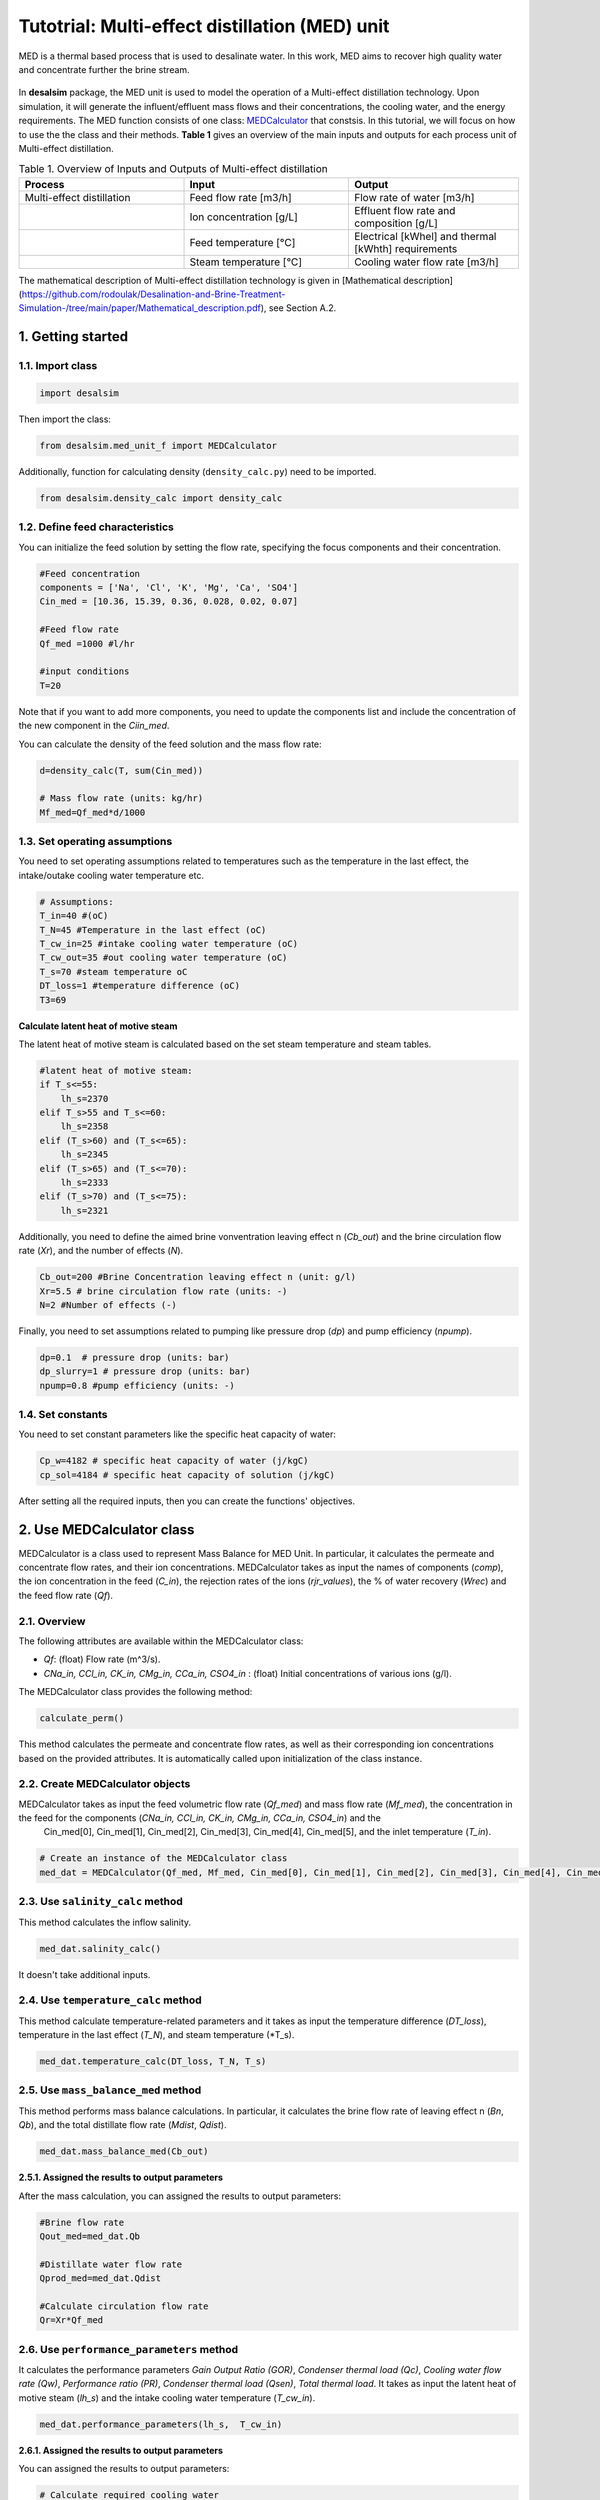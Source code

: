Tutotrial: Multi-effect distillation (MED) unit
++++++++++++++++++

MED is a thermal based process that is used to desalinate water. In this work, MED aims to recover high quality water and concentrate further the brine stream.

.. figure:: https://github.com/rodoulak/Desalination-and-Brine-Treatment-Simulation-/assets/150446818/54c49681-d70f-4cf4-ab5f-4a5d7d8791b7
   :width: 600px
   :alt: Image

.. raw:: html

   <div style="text-align: justify;">
In **desalsim** package, the MED unit is used to model the operation of a Multi-effect distillation technology. Upon simulation, it will generate the influent/effluent mass flows and their concentrations, the cooling water, and the energy requirements.
The MED function consists of one class: `MEDCalculator <#use-medalculator-class>`_ that constsis.  
In this tutorial, we will focus on how to use the the class and their methods.  **Table 1** gives an overview of the main inputs and outputs for each process unit of Multi-effect distillation. 

.. list-table:: Table 1. Overview of Inputs and Outputs of Multi-effect distillation
   :header-rows: 1
   :widths: 33 33 34

   * - Process
     - Input
     - Output
   * - Multi-effect distillation
     - Feed flow rate [m3/h]
     - Flow rate of water [m3/h]
   * -
     - Ion concentration [g/L]
     - Effluent flow rate and composition [g/L]
   * -
     - Feed temperature [°C]
     - Electrical [kWhel] and thermal [kWhth] requirements
   * -
     - Steam temperature [°C]
     - Cooling water flow rate [m3/h]


The mathematical description of Multi-effect distillation technology is given in [Mathematical description](https://github.com/rodoulak/Desalination-and-Brine-Treatment-Simulation-/tree/main/paper/Mathematical_description.pdf), see Section A.2. 

1. Getting started 
========
1.1. Import class
-----
.. code-block:: python

    import desalsim

Then import the class:  

.. code-block:: python

    from desalsim.med_unit_f import MEDCalculator

Additionally, function for calculating density (``density_calc.py``) need to be imported. 

.. code-block:: python

    from desalsim.density_calc import density_calc

1.2. Define feed characteristics
-----
You can initialize the feed solution by setting the flow rate, specifying the focus components and their concentration. 

.. code-block:: python

    #Feed concentration
    components = ['Na', 'Cl', 'K', 'Mg', 'Ca', 'SO4']
    Cin_med = [10.36, 15.39, 0.36, 0.028, 0.02, 0.07]

    #Feed flow rate 
    Qf_med =1000 #l/hr

    #input conditions
    T=20

Note that if you want to add more components, you need to update the components list and include the concentration of the new component in the *Ciin_med*. 

You can calculate the density of the feed solution and the mass flow rate:

.. code-block:: python

    d=density_calc(T, sum(Cin_med))

    # Mass flow rate (units: kg/hr)
    Mf_med=Qf_med*d/1000 

1.3. Set operating assumptions  
-----
You need to set operating assumptions related to temperatures such as the temperature in the last effect, the intake/outake cooling water temperature etc.  

.. code-block:: python

    # Assumptions:
    T_in=40 #(oC)
    T_N=45 #Temperature in the last effect (oC)
    T_cw_in=25 #intake cooling water temperature (oC)
    T_cw_out=35 #out cooling water temperature (oC)
    T_s=70 #steam temperature oC
    DT_loss=1 #temperature difference (oC)
    T3=69

**Calculate latent heat of motive steam**

The latent heat of motive steam is calculated based on the set steam temperature and steam tables. 

.. code-block:: python

    #latent heat of motive steam:
    if T_s<=55:
        lh_s=2370
    elif T_s>55 and T_s<=60:
        lh_s=2358
    elif (T_s>60) and (T_s<=65):
        lh_s=2345
    elif (T_s>65) and (T_s<=70):
        lh_s=2333
    elif (T_s>70) and (T_s<=75):
        lh_s=2321


Additionally, you need to define the aimed brine vonventration leaving effect n (*Cb_out*) and the brine circulation flow rate (*Xr*), and the number of effects (*N*). 

.. code-block:: python

    Cb_out=200 #Brine Concentration leaving effect n (unit: g/l)
    Xr=5.5 # brine circulation flow rate (units: -)
    N=2 #Number of effects (-)

Finally, you need to set assumptions related to pumping like pressure drop (*dp*) and pump efficiency (*npump*). 

.. code-block:: python

    dp=0.1  # pressure drop (units: bar)
    dp_slurry=1 # pressure drop (units: bar)
    npump=0.8 #pump efficiency (units: -)

1.4. Set constants 
-----
You need to set constant parameters like the specific heat capacity of water:

.. code-block:: python

    Cp_w=4182 # specific heat capacity of water (j/kgC)
    cp_sol=4184 # specific heat capacity of solution (j/kgC)

After setting all the required inputs, then you can create the functions' objectives. 

.. _use-medalculator-class:

2. Use MEDCalculator class   
========
.. raw:: html

   <div style="text-align: justify;">
MEDCalculator is a class used to represent Mass Balance for MED Unit. In particular, it calculates the permeate and concentrate flow rates, and their ion concentrations. 
MEDCalculator takes as input the names of components (*comp*), the ion concentration in the feed (*C_in*), the rejection rates of the ions (*rjr_values*), the % of water recovery (*Wrec*) and the feed flow rate (*Qf*).  

2.1. Overview 
-----
The following attributes are available within the MEDCalculator class:  

- `Qf`: (float) Flow rate (m^3/s).
- `CNa_in, CCl_in, CK_in, CMg_in, CCa_in, CSO4_in` : (float) Initial concentrations of various ions (g/l).

The MEDCalculator class provides the following method:

.. code-block:: python

    calculate_perm()

This method calculates the permeate and concentrate flow rates, as well as their corresponding ion concentrations based on the provided attributes. It is automatically called upon initialization of the class instance.

2.2. Create MEDCalculator objects
-----
.. raw:: html

   <div style="text-align: justify;">

MEDCalculator takes as input the feed volumetric flow rate (*Qf_med*) and mass flow rate (*Mf_med*), the concentration in the feed for the components (*CNa_in, CCl_in, CK_in, CMg_in, CCa_in, CSO4_in*) and the 
 Cin_med[0], Cin_med[1], Cin_med[2], Cin_med[3], Cin_med[4], Cin_med[5], and the inlet temperature (*T_in*). 
 
.. code-block:: python

    # Create an instance of the MEDCalculator class
    med_dat = MEDCalculator(Qf_med, Mf_med, Cin_med[0], Cin_med[1], Cin_med[2], Cin_med[3], Cin_med[4], Cin_med[5], T_in)


2.3. Use ``salinity_calc`` method 
-----
This method calculates the inflow salinity. 

.. code-block:: python

    med_dat.salinity_calc()

It doesn't take additional inputs. 

2.4. Use ``temperature_calc`` method 
-----
This method calculate temperature-related parameters and it takes as input the temperature difference (*DT_loss*), temperature in the last effect (*T_N*), and steam temperature (*T_s). 

.. code-block:: python

    med_dat.temperature_calc(DT_loss, T_N, T_s)

2.5. Use ``mass_balance_med`` method 
-----
This method performs mass balance calculations. In particular, it calculates the brine flow rate of leaving effect n (*Bn*, *Qb*), and the total distillate flow rate (*Mdist*, *Qdist*). 

.. code-block:: python

    med_dat.mass_balance_med(Cb_out)


**2.5.1. Assigned the results to output parameters**

After the mass calculation, you can assigned the results to output parameters: 

.. code-block:: python

    #Brine flow rate 
    Qout_med=med_dat.Qb

    #Distillate water flow rate 
    Qprod_med=med_dat.Qdist

    #Calculate circulation flow rate 
    Qr=Xr*Qf_med


2.6. Use ``performance_parameters`` method 
-----
.. raw:: html

   <div style="text-align: justify;">
It calculates the performance parameters *Gain Output Ratio (GOR)*, *Condenser thermal load (Qc)*, *Cooling water flow rate (Qw)*, *Performance ratio (PR)*, *Condenser thermal load (Qsen)*, *Total thermal load*. 
It takes as input the latent heat of motive steam (*lh_s*) and the intake cooling water temperature (*T_cw_in*). 

.. code-block:: python

    med_dat.performance_parameters(lh_s,  T_cw_in)


**2.6.1. Assigned the results to output parameters**

You can assigned the results to output parameters: 

.. code-block:: python

    # Calculate required cooling water 
    Qcw = med_dat.QCW * 3600 #units: kg/hr

    # Calculate thermal energy consumption
    E_th_med = med_dat.Q_Tot


Then the Energy consumption of the technology and the specific energy consumption can be calculated: 

.. code-block:: python

    # Calculate energy consumption
    # Electrical energy consumption
    E_el_med = ((Qf_med * 3.5 + med_dat.QCW * 3600 * 2 + (Qr + med_dat.Qb) * 3.5 + med_dat.Qdist * 1) / (1000 * npump)) * 1e5 / 3600 / 1000  # kWh

    # Specific energy consumption (electrical) per m3 feed
    SEC_el = E_el_med / (Qf_med / d)  # kWh/m3 feed

    # Specific energy consumption (electrical) per m3 product (distilled water)
    SEC_el_prod = E_el_med / (med_dat.Qdist / 1000)  # kWh/m3 dist water
    
    # Total thermal energy consumption
    E_th_med = med_dat.Q_Tot
    # Specific thermal energy consumption  per m3 feed (kWh_th/m3)
    SEC_th = E_th_med / (Qf_med / d) 

2.7. Use ``output_concentration`` method 
-----
It calculates the ion concentration in the output, g/l. 

.. code-block:: python

    med_dat.output_concentration()

It doesn't take additional inputs. 

**2.7.1. Assigned the results to output parameters** 

You can assigned the results to output parameters: 

.. code-block:: python

    #Concentration of brine stream 
    Cconc_med = [med_dat.CNa_out, med_dat.CCl_out, med_dat.CK_out, med_dat.CMg_out, med_dat.CCa_out, med_dat.CSO4_out]

and calculate the density for brine stream 

.. code-block:: python

    # Calculate density for output concentration
    d_b = density_calc(45, sum(Cconc_med))


2.8. Print results 
-----
You can print results from mass calculations 

.. code-block:: python

    # Flow rates and concentration 
    print("Brine flow rate: "+ str(round(Qout_med,2))+"kg/hr")
    print("Total distillate flow rate: "+ str(round(Qprod_med,2))+"kg/hr") 
    print("Sum of output concentrations: " + str(round(sum(Cconc_med),2))+"g/l")
    print("-----------------------------------------")

    # Calculate energy consumption
    print("Electrical energy consumption: " + str(round(E_el_med,2)) + " kWh")
    print("Specific energy consumption (electrical) per m3 feed: " + str(round(SEC_el,2)) + " kWh/m3")
    print("Specific energy consumption (electrical) per m3 product (distilled water): " + str(round(SEC_el_prod,2)) + " kWh/m3")
    print("-----------------------------------------")


    print("Total thermal energy consumption: " + str(round(E_th_med,2)) + " kW")
    print("Specific energy consumption (thermal) per m3 feed: " + str(round(SEC_th,2)) + " kWh_th/m3")
    print("-----------------------------------------")

    #Calculate required cooling water 
    print("Cooling water flow rate: " + str(round(Qcw,2)) + " kg/hr")
    print("-----------------------------------------")



Brine flow rate: 131.99kg/hr  

Total distillate flow rate: 886.12kg/hr  

Sum of output concentrations: 202.3g/l  

Electrical energy consumption: 1.97 kWh  

Specific energy consumption (electrical) per m3 feed: 2.0 kWh/m3  

Specific energy consumption (electrical) per m3 product (distilled water): 2.22 kWh/m3  

Total thermal energy consumption: 318.96 kW  

Specific energy consumption (thermal) per m3 feed: 324.73 kWh_th/m3  

Cooling water flow rate: 16267.76 kg/hr  
